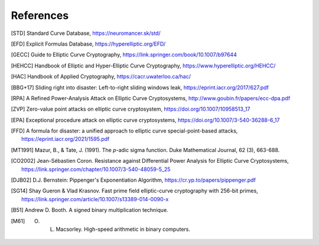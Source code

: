 ==========
References
==========

.. [STD] Standard Curve Database, https://neuromancer.sk/std/
.. [EFD] Explicit Formulas Database, https://hyperelliptic.org/EFD/
.. [GECC] Guide to Elliptic Curve Cryptography, https://link.springer.com/book/10.1007/b97644
.. [HEHCC] Handbook of Elliptic and Hyper-Elliptic Curve Cryptography, https://www.hyperelliptic.org/HEHCC/
.. [HAC]  Handbook of Applied Cryptography, https://cacr.uwaterloo.ca/hac/
.. [BBG+17] Sliding right into disaster: Left-to-right sliding windows leak, https://eprint.iacr.org/2017/627.pdf
.. [RPA] A Refined Power-Analysis Attack on Elliptic Curve Cryptosystems, http://www.goubin.fr/papers/ecc-dpa.pdf
.. [ZVP] Zero-value point attacks on elliptic curve cryptosystem, https://doi.org/10.1007/10958513_17
.. [EPA] Exceptional procedure attack on elliptic curve cryptosystems, https://doi.org/10.1007/3-540-36288-6_17
.. [FFD] A formula for disaster: a unified approach to elliptic curve special-point-based attacks, https://eprint.iacr.org/2021/1595.pdf
.. [MT1991] Mazur, B., & Tate, J. (1991). The `p`-adic sigma function. Duke Mathematical Journal, 62 (3), 663-688.
.. [CO2002] Jean-Sébastien Coron. Resistance against Differential Power Analysis for Elliptic Curve Cryptosystems, https://link.springer.com/chapter/10.1007/3-540-48059-5_25
.. [DJB02] D.J. Bernstein: Pippenger's Exponentiation Algorithm, https://cr.yp.to/papers/pippenger.pdf
.. [SG14] Shay Gueron & Vlad Krasnov. Fast prime field elliptic-curve cryptography with 256-bit primes, https://link.springer.com/article/10.1007/s13389-014-0090-x
.. [B51] Andrew D. Booth. A signed binary multiplication technique.
.. [M61] O. L. Macsorley. High-speed arithmetic in binary computers.
